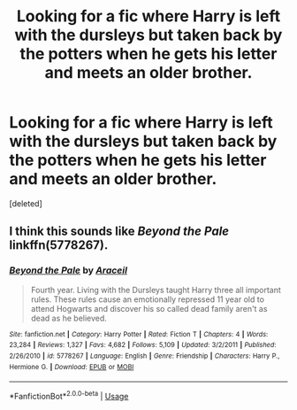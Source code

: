 #+TITLE: Looking for a fic where Harry is left with the dursleys but taken back by the potters when he gets his letter and meets an older brother.

* Looking for a fic where Harry is left with the dursleys but taken back by the potters when he gets his letter and meets an older brother.
:PROPERTIES:
:Score: 0
:DateUnix: 1543959452.0
:DateShort: 2018-Dec-05
:FlairText: Request
:END:
[deleted]


** I think this sounds like /Beyond the Pale/ linkffn(5778267).
:PROPERTIES:
:Score: 1
:DateUnix: 1543959985.0
:DateShort: 2018-Dec-05
:END:

*** [[https://www.fanfiction.net/s/5778267/1/][*/Beyond the Pale/*]] by [[https://www.fanfiction.net/u/241121/Araceil][/Araceil/]]

#+begin_quote
  Fourth year. Living with the Dursleys taught Harry three all important rules. These rules cause an emotionally repressed 11 year old to attend Hogwarts and discover his so called dead family aren't as dead as he believed.
#+end_quote

^{/Site/:} ^{fanfiction.net} ^{*|*} ^{/Category/:} ^{Harry} ^{Potter} ^{*|*} ^{/Rated/:} ^{Fiction} ^{T} ^{*|*} ^{/Chapters/:} ^{4} ^{*|*} ^{/Words/:} ^{23,284} ^{*|*} ^{/Reviews/:} ^{1,327} ^{*|*} ^{/Favs/:} ^{4,682} ^{*|*} ^{/Follows/:} ^{5,109} ^{*|*} ^{/Updated/:} ^{3/2/2011} ^{*|*} ^{/Published/:} ^{2/26/2010} ^{*|*} ^{/id/:} ^{5778267} ^{*|*} ^{/Language/:} ^{English} ^{*|*} ^{/Genre/:} ^{Friendship} ^{*|*} ^{/Characters/:} ^{Harry} ^{P.,} ^{Hermione} ^{G.} ^{*|*} ^{/Download/:} ^{[[http://www.ff2ebook.com/old/ffn-bot/index.php?id=5778267&source=ff&filetype=epub][EPUB]]} ^{or} ^{[[http://www.ff2ebook.com/old/ffn-bot/index.php?id=5778267&source=ff&filetype=mobi][MOBI]]}

--------------

*FanfictionBot*^{2.0.0-beta} | [[https://github.com/tusing/reddit-ffn-bot/wiki/Usage][Usage]]
:PROPERTIES:
:Author: FanfictionBot
:Score: 1
:DateUnix: 1543960021.0
:DateShort: 2018-Dec-05
:END:

